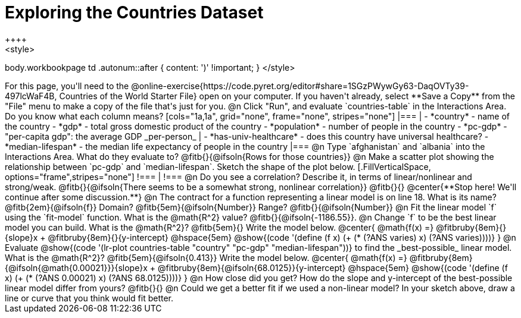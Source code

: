 = Exploring the Countries Dataset
++++
<style>
body.workbookpage td .autonum::after { content: ')' !important; }
</style>
++++
For this page, you'll need to the  @online-exercise{https://code.pyret.org/editor#share=1SGzPWywGy63-DaqOVTy39-497lcWaF4B, Countries of the World Starter File} open on your computer. If you haven't already, select **Save a Copy** from the "File" menu to make a copy of the file that's just for you.

@n Click "Run", and evaluate `countries-table` in the Interactions Area. Do you know what each column means?

[cols="1a,1a", grid="none", frame="none", stripes="none"]
|===
|
- *country* - name of the country
- *gdp* - total gross domestic product of the country
- *population* - number of people in the country
- *pc-gdp* - "per-capita gdp": the average GDP _per-person_
|
- *has-univ-healthcare* - does this country have universal healthcare?
- *median-lifespan* - the median life expectancy of people in the country
|===

@n Type `afghanistan` and `albania` into the Interactions Area. What do they evaluate to? @fitb{}{@ifsoln{Rows for those countries}}

@n Make a scatter plot showing the relationship between `pc-gdp` and `median-lifespan`. Sketch the shape of the plot below.
[.FillVerticalSpace, options="frame",stripes="none"]
!===
|
!===

@n Do you see a correlation? Describe it, in terms of linear/nonlinear and strong/weak.

@fitb{}{@ifsoln{There seems to be a somewhat strong, nonlinear correlation}}

@fitb{}{}

@center{**Stop here! We'll continue after some discussion.**}

@n The contract for a function representing a linear model is on line 18. What is its name? @fitb{2em}{@ifsoln{f}} Domain? @fitb{5em}{@ifsoln{Number}} Range? @fitb{}{@ifsoln{Number}}

@n Fit the linear model `f` using the `fit-model` function. What is the @math{R^2} value? @fitb{}{@ifsoln{-1186.55}}.


@n Change `f` to be the best linear model you can build. What is the @math{R^2}? @fitb{5em}{} Write the model below.

@center{
 @math{f(x) =} @fitbruby{8em}{}{slope}x + @fitbruby{8em}{}{y-intercept} @hspace{5em} @show{(code '(define (f x) (+ (* (?ANS varies) x) (?ANS varies))))}
}

@n Evaluate @show{(code '(lr-plot countries-table "country" "pc-gdp" "median-lifespan"))} to find the _best-possible_ linear model. What is the @math{R^2}? @fitb{5em}{@ifsoln{0.413}}  Write the model below.

@center{
 @math{f(x) =} @fitbruby{8em}{@ifsoln{@math{0.00021}}}{slope}x + @fitbruby{8em}{@ifsoln{68.0125}}{y-intercept} @hspace{5em} @show{(code '(define (f x) (+ (* (?ANS 0.00021) x) (?ANS 68.0125))))}
}

@n How close did you get? How do the slope and y-intercept of the best-possible linear model differ from yours?

@fitb{}{}

@n Could we get a better fit if we used a non-linear model? In your sketch above, draw a line or curve that you think would fit better.

